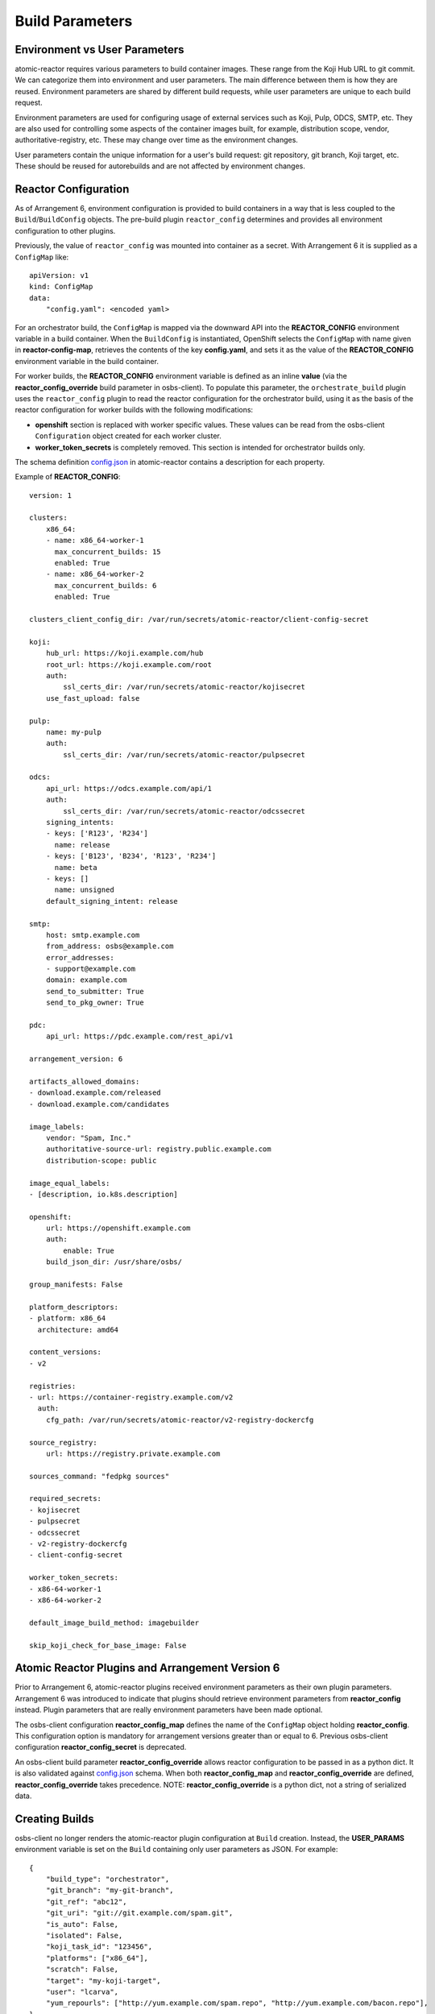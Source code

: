 .. _build_parameters:

Build Parameters
================

Environment vs User Parameters
""""""""""""""""""""""""""""""

atomic-reactor requires various parameters to build container images. These
range from the Koji Hub URL to git commit. We can categorize them into
environment and user parameters. The main difference between them is how they
are reused. Environment parameters are shared by different build requests, while
user parameters are unique to each build request.

Environment parameters are used for configuring usage of external services such
as Koji, Pulp, ODCS, SMTP, etc. They are also used for controlling some aspects
of the container images built, for example, distribution scope, vendor,
authoritative-registry, etc. These may change over time as the environment
changes.

User parameters contain the unique information for a user's build request: git
repository, git branch, Koji target, etc. These should be reused for
autorebuilds and are not affected by environment changes.


Reactor Configuration
"""""""""""""""""""""

As of Arrangement 6, environment configuration is provided to build containers
in a way that is less coupled to the ``Build``/``BuildConfig`` objects. The
pre-build plugin ``reactor_config`` determines and provides all
environment configuration to other plugins.

Previously, the value of ``reactor_config`` was mounted into container as a
secret. With Arrangement 6 it is supplied as a ``ConfigMap`` like::

    apiVersion: v1
    kind: ConfigMap
    data:
        "config.yaml": <encoded yaml>

For an orchestrator build, the ``ConfigMap`` is mapped via the downward API
into the **REACTOR_CONFIG** environment variable in a build container.
When the ``BuildConfig`` is instantiated, OpenShift selects the ``ConfigMap``
with name given in  **reactor-config-map**, retrieves the contents of the key
**config.yaml**, and sets it as the value of the **REACTOR_CONFIG** environment
variable in the build container.

For worker builds, the **REACTOR_CONFIG** environment variable is defined
as an inline **value** (via the
**reactor_config_override** build parameter in osbs-client). To populate this
parameter, the ``orchestrate_build`` plugin uses the ``reactor_config``
plugin to read the reactor configuration for the orchestrator build, using it as
the basis of the reactor configuration for worker builds with the following
modifications:

- **openshift** section is replaced with worker specific values. These
  values can be read from the osbs-client ``Configuration`` object created for
  each worker cluster.
- **worker_token_secrets** is completely removed. This section is intended
  for orchestrator builds only.

The schema definition `config.json`_ in atomic-reactor contains a description
for each property.

Example of **REACTOR_CONFIG**::

    version: 1

    clusters:
        x86_64:
        - name: x86_64-worker-1
          max_concurrent_builds: 15
          enabled: True
        - name: x86_64-worker-2
          max_concurrent_builds: 6
          enabled: True

    clusters_client_config_dir: /var/run/secrets/atomic-reactor/client-config-secret

    koji:
        hub_url: https://koji.example.com/hub
        root_url: https://koji.example.com/root
        auth:
            ssl_certs_dir: /var/run/secrets/atomic-reactor/kojisecret
        use_fast_upload: false

    pulp:
        name: my-pulp
        auth:
            ssl_certs_dir: /var/run/secrets/atomic-reactor/pulpsecret

    odcs:
        api_url: https://odcs.example.com/api/1
        auth:
            ssl_certs_dir: /var/run/secrets/atomic-reactor/odcssecret
        signing_intents:
        - keys: ['R123', 'R234']
          name: release
        - keys: ['B123', 'B234', 'R123', 'R234']
          name: beta
        - keys: []
          name: unsigned
        default_signing_intent: release

    smtp:
        host: smtp.example.com
        from_address: osbs@example.com
        error_addresses:
        - support@example.com
        domain: example.com
        send_to_submitter: True
        send_to_pkg_owner: True

    pdc:
        api_url: https://pdc.example.com/rest_api/v1

    arrangement_version: 6

    artifacts_allowed_domains:
    - download.example.com/released
    - download.example.com/candidates

    image_labels:
        vendor: "Spam, Inc."
        authoritative-source-url: registry.public.example.com
        distribution-scope: public

    image_equal_labels:
    - [description, io.k8s.description]

    openshift:
        url: https://openshift.example.com
        auth:
            enable: True
        build_json_dir: /usr/share/osbs/

    group_manifests: False

    platform_descriptors:
    - platform: x86_64
      architecture: amd64

    content_versions:
    - v2

    registries:
    - url: https://container-registry.example.com/v2
      auth:
        cfg_path: /var/run/secrets/atomic-reactor/v2-registry-dockercfg

    source_registry:
        url: https://registry.private.example.com

    sources_command: "fedpkg sources"

    required_secrets:
    - kojisecret
    - pulpsecret
    - odcssecret
    - v2-registry-dockercfg
    - client-config-secret

    worker_token_secrets:
    - x86-64-worker-1
    - x86-64-worker-2

    default_image_build_method: imagebuilder

    skip_koji_check_for_base_image: False


Atomic Reactor Plugins and Arrangement Version 6
""""""""""""""""""""""""""""""""""""""""""""""""

Prior to Arrangement 6, atomic-reactor plugins received environment parameters
as their own plugin parameters. Arrangement 6 was introduced to indicate that
plugins should retrieve environment parameters from **reactor_config** instead.
Plugin parameters that are really environment parameters have been
made optional.

The osbs-client configuration **reactor_config_map** defines
the name of the ``ConfigMap`` object holding **reactor_config**. This
configuration option is mandatory for arrangement versions greater than or
equal to 6. Previous osbs-client configuration **reactor_config_secret**
is deprecated.

An osbs-client build parameter **reactor_config_override**
allows reactor configuration to be passed in as a python dict. It is
also validated against `config.json`_ schema. When both
**reactor_config_map** and **reactor_config_override** are defined,
**reactor_config_override** takes precedence. NOTE: **reactor_config_override**
is a python dict, not a string of serialized data.

Creating Builds
"""""""""""""""

osbs-client no longer renders the atomic-reactor plugin configuration
at ``Build`` creation.
Instead, the **USER_PARAMS** environment variable is set on the ``Build``
containing only user parameters as JSON. For example::


    {
        "build_type": "orchestrator",
        "git_branch": "my-git-branch",
        "git_ref": "abc12",
        "git_uri": "git://git.example.com/spam.git",
        "is_auto": False,
        "isolated": False,
        "koji_task_id": "123456",
        "platforms": ["x86_64"],
        "scratch": False,
        "target": "my-koji-target",
        "user": "lcarva",
        "yum_repourls": ["http://yum.example.com/spam.repo", "http://yum.example.com/bacon.repo"],
    }


Rendering Plugins
"""""""""""""""""

Once the build is started, control is handed over to atomic-reactor. Its input
plugin ``osv3`` looks for the environment variable **USER_PARAMS** and uses the
osbs-client method ``render_plugins_configuration`` to generate the plugin
configuration on the fly.  The generated plugin configuration contains the
order in which plugins will run as well as user parameters.


Secrets
"""""""

Because the plugin configuration renders at build time (after ``Build``
object is created), we cannot select which secrets to mount in container
build based on which plugins have been enabled. Instead, all the secrets that
may be needed must be mounted. The **reactor_config** ``ConfigMap`` defines
the full set of secrets it needs via its **required_secrets** list.

When orchestrator build starts worker builds, it uses the same set of secrets.
This requires worker clusters to have the same set of secrets available. For
example, if **reactor_config** defines::

    required_secrets:
    - kojisecret
    - pulpsecret

Secrets named **kojisecret** and **pulpsecret** must be available in orchestrator and
worker clusters. They don't need to have the same value, just the same name. For
instance, worker and orchestrator builds may use different authentication
certificates.

Secrets needed for communication from orchestrator build to worker clusters are
defined separately in **worker_token_secrets**. These are not passed along
to worker builds.

Site Customization
""""""""""""""""""

The site customization configuration file is no longer read from the system
creating the OpenShift ``Build`` (usually koji builder). Instead, this
customization file must be stored and read from inside the builder image.


.. _`config.json`: https://github.com/projectatomic/atomic-reactor/blob/master/atomic_reactor/schemas/config.json

